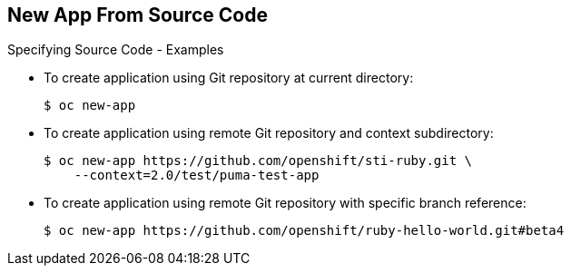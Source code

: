 == New App From Source Code
:noaudio:

.Specifying Source Code - Examples

* To create application using Git repository at current directory:
+
----
$ oc new-app
----


* To create application using remote Git repository and context subdirectory:
+
----
$ oc new-app https://github.com/openshift/sti-ruby.git \
    --context=2.0/test/puma-test-app
----

* To create application using remote Git repository with specific branch reference:
+
----
$ oc new-app https://github.com/openshift/ruby-hello-world.git#beta4
----


ifdef::showscript[]

=== Transcript

These examples show how to create an application based on a local or remote Git repository. The S2I process takes care of selecting the appropriate builder image for the application.


endif::showscript[]


